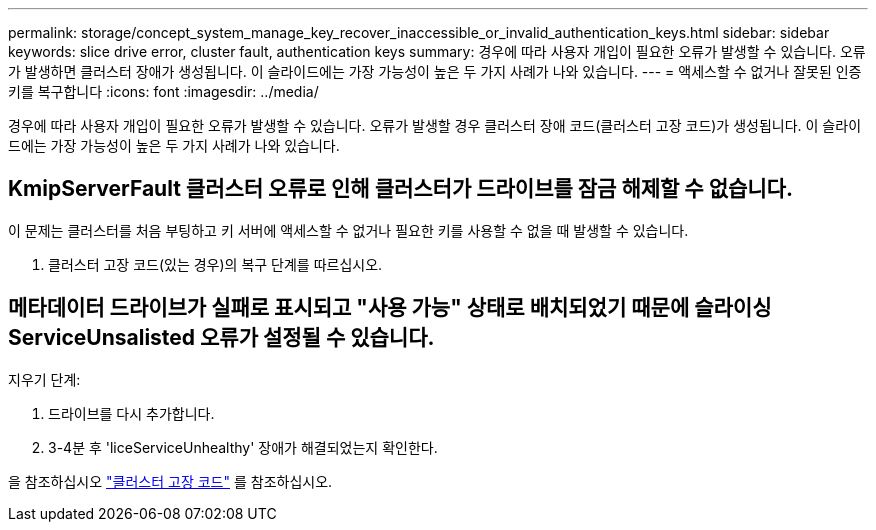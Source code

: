 ---
permalink: storage/concept_system_manage_key_recover_inaccessible_or_invalid_authentication_keys.html 
sidebar: sidebar 
keywords: slice drive error, cluster fault, authentication keys 
summary: 경우에 따라 사용자 개입이 필요한 오류가 발생할 수 있습니다. 오류가 발생하면 클러스터 장애가 생성됩니다. 이 슬라이드에는 가장 가능성이 높은 두 가지 사례가 나와 있습니다. 
---
= 액세스할 수 없거나 잘못된 인증 키를 복구합니다
:icons: font
:imagesdir: ../media/


[role="lead"]
경우에 따라 사용자 개입이 필요한 오류가 발생할 수 있습니다. 오류가 발생할 경우 클러스터 장애 코드(클러스터 고장 코드)가 생성됩니다. 이 슬라이드에는 가장 가능성이 높은 두 가지 사례가 나와 있습니다.



== KmipServerFault 클러스터 오류로 인해 클러스터가 드라이브를 잠금 해제할 수 없습니다.

이 문제는 클러스터를 처음 부팅하고 키 서버에 액세스할 수 없거나 필요한 키를 사용할 수 없을 때 발생할 수 있습니다.

. 클러스터 고장 코드(있는 경우)의 복구 단계를 따르십시오.




== 메타데이터 드라이브가 실패로 표시되고 "사용 가능" 상태로 배치되었기 때문에 슬라이싱ServiceUnsalisted 오류가 설정될 수 있습니다.

지우기 단계:

. 드라이브를 다시 추가합니다.
. 3-4분 후 'liceServiceUnhealthy' 장애가 해결되었는지 확인한다.


을 참조하십시오 link:reference_monitor_cluster_fault_codes.html["클러스터 고장 코드"] 를 참조하십시오.
